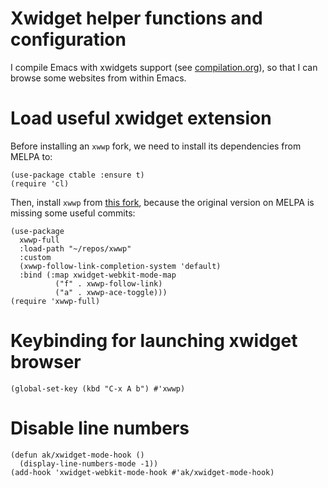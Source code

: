 * Xwidget helper functions and configuration
I compile Emacs with xwidgets support (see [[file:compilation.org][compilation.org]]), so that I can browse some websites from within Emacs.
* Load useful xwidget extension
Before installing an ~xwwp~ fork, we need to install its dependencies from MELPA to:
#+begin_src elisp :results none
(use-package ctable :ensure t)
(require 'cl)
#+end_src
Then, install ~xwwp~ from [[https://github.com/kchanqvq/xwwp][this fork]], because the original version on MELPA is missing some useful commits:
#+begin_src elisp :results none
(use-package
  xwwp-full
  :load-path "~/repos/xwwp"
  :custom
  (xwwp-follow-link-completion-system 'default)
  :bind (:map xwidget-webkit-mode-map
	      ("f" . xwwp-follow-link)
	      ("a" . xwwp-ace-toggle)))
(require 'xwwp-full)
#+end_src
* Keybinding for launching xwidget browser
#+begin_src elisp :results none
(global-set-key (kbd "C-x A b") #'xwwp)
#+end_src
* Disable line numbers
#+begin_src elisp :results none
(defun ak/xwidget-mode-hook ()
  (display-line-numbers-mode -1))
(add-hook 'xwidget-webkit-mode-hook #'ak/xwidget-mode-hook)
#+end_src
